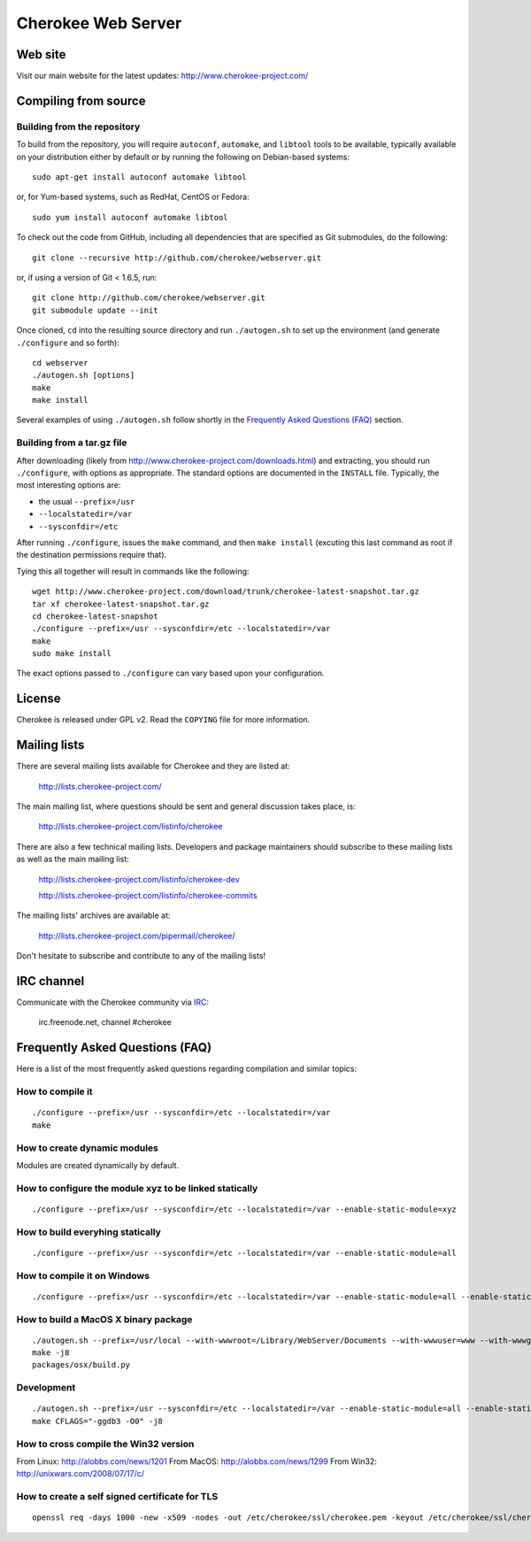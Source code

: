 Cherokee Web Server
===================

Web site
--------

Visit our main website for the latest updates: http://www.cherokee-project.com/

Compiling from source
---------------------

Building from the repository
^^^^^^^^^^^^^^^^^^^^^^^^^^^^

To build from the repository, you will require ``autoconf``, ``automake``, and
``libtool`` tools to be available, typically available on your distribution
either by default or by running the following on Debian-based systems::

    sudo apt-get install autoconf automake libtool

or, for Yum-based systems, such as RedHat, CentOS or Fedora::

    sudo yum install autoconf automake libtool

To check out the code from GitHub, including all dependencies that are
specified as Git submodules, do the following::

    git clone --recursive http://github.com/cherokee/webserver.git

or, if using a version of Git < 1.6.5, run::

    git clone http://github.com/cherokee/webserver.git
    git submodule update --init

Once cloned, ``cd`` into the resulting source directory and run 
``./autogen.sh`` to set up the environment (and generate ``./configure``
and so forth)::

    cd webserver
    ./autogen.sh [options]
    make
    make install

Several examples of using ``./autogen.sh`` follow shortly in the
`Frequently Asked Questions (FAQ)`_ section.

Building from a tar.gz file
^^^^^^^^^^^^^^^^^^^^^^^^^^^

After downloading (likely from http://www.cherokee-project.com/downloads.html)
and extracting, you should run ``./configure``, with options as appropriate.
The standard options are documented in the ``INSTALL`` file.  Typically,
the most interesting options are:

* the usual ``--prefix=/usr``
* ``--localstatedir=/var``
* ``--sysconfdir=/etc``

After running ``./configure``, issues the ``make`` command, and then ``make
install`` (excuting this last command as root if the destination permissions
require that).

Tying this all together will result in commands like the following::

    wget http://www.cherokee-project.com/download/trunk/cherokee-latest-snapshot.tar.gz
    tar xf cherokee-latest-snapshot.tar.gz
    cd cherokee-latest-snapshot
    ./configure --prefix=/usr --sysconfdir=/etc --localstatedir=/var
    make
    sudo make install

The exact options passed to ``./configure`` can vary based upon your
configuration.


License
-------

Cherokee is released under GPL v2. Read the ``COPYING`` file for more
information.


Mailing lists
-------------

There are several mailing lists available for Cherokee and they are listed
at: 

    http://lists.cherokee-project.com/

The main mailing list, where questions should be sent and general
discussion takes place, is:

    http://lists.cherokee-project.com/listinfo/cherokee

There are also a few technical mailing lists. Developers and package
maintainers should subscribe to these mailing lists as well as the main mailing
list:

    http://lists.cherokee-project.com/listinfo/cherokee-dev

    http://lists.cherokee-project.com/listinfo/cherokee-commits

The mailing lists' archives are available at:

    http://lists.cherokee-project.com/pipermail/cherokee/

Don't hesitate to subscribe and contribute to any of the mailing lists!


IRC channel
-----------

Communicate with the Cherokee community via `IRC
<irc://irc.freenode.net/#cherokee>`_:

    irc.freenode.net, channel #cherokee


Frequently Asked Questions (FAQ)
--------------------------------

Here is a list of the most frequently asked questions regarding
compilation and similar topics:

How to compile it
^^^^^^^^^^^^^^^^^

::

   ./configure --prefix=/usr --sysconfdir=/etc --localstatedir=/var
   make

How to create dynamic modules
^^^^^^^^^^^^^^^^^^^^^^^^^^^^^

Modules are created dynamically by default.

How to configure the module xyz to be linked statically
^^^^^^^^^^^^^^^^^^^^^^^^^^^^^^^^^^^^^^^^^^^^^^^^^^^^^^^

::

    ./configure --prefix=/usr --sysconfdir=/etc --localstatedir=/var --enable-static-module=xyz

How to build everyhing statically
^^^^^^^^^^^^^^^^^^^^^^^^^^^^^^^^^

::

    ./configure --prefix=/usr --sysconfdir=/etc --localstatedir=/var --enable-static-module=all


How to compile it on Windows
^^^^^^^^^^^^^^^^^^^^^^^^^^^^

::

    ./configure --prefix=/usr --sysconfdir=/etc --localstatedir=/var --enable-static-module=all --enable-static --enable-shared=no --enable-beta --enable-trace

How to build a MacOS X binary package
^^^^^^^^^^^^^^^^^^^^^^^^^^^^^^^^^^^^^

::

    ./autogen.sh --prefix=/usr/local --with-wwwroot=/Library/WebServer/Documents --with-wwwuser=www --with-wwwgroup=www --with-mysql=no --with-ffmpeg=no --with-ldap=no --enable-beta
    make -j8
    packages/osx/build.py

Development
^^^^^^^^^^^

::

    ./autogen.sh --prefix=/usr --sysconfdir=/etc --localstatedir=/var --enable-static-module=all --enable-static --enable-shared=no --with-mysql=no --with-ffmpeg=no --with-ldap=no --enable-beta --enable-trace --enable-backtraces --enable-maintainer-mode
    make CFLAGS="-ggdb3 -O0" -j8

How to cross compile the Win32 version
^^^^^^^^^^^^^^^^^^^^^^^^^^^^^^^^^^^^^^

From Linux: http://alobbs.com/news/1201
From MacOS: http://alobbs.com/news/1299
From Win32: http://unixwars.com/2008/07/17/c/

How to create a self signed certificate for TLS
^^^^^^^^^^^^^^^^^^^^^^^^^^^^^^^^^^^^^^^^^^^^^^^

::

    openssl req -days 1000 -new -x509 -nodes -out /etc/cherokee/ssl/cherokee.pem -keyout /etc/cherokee/ssl/cherokee.pem


